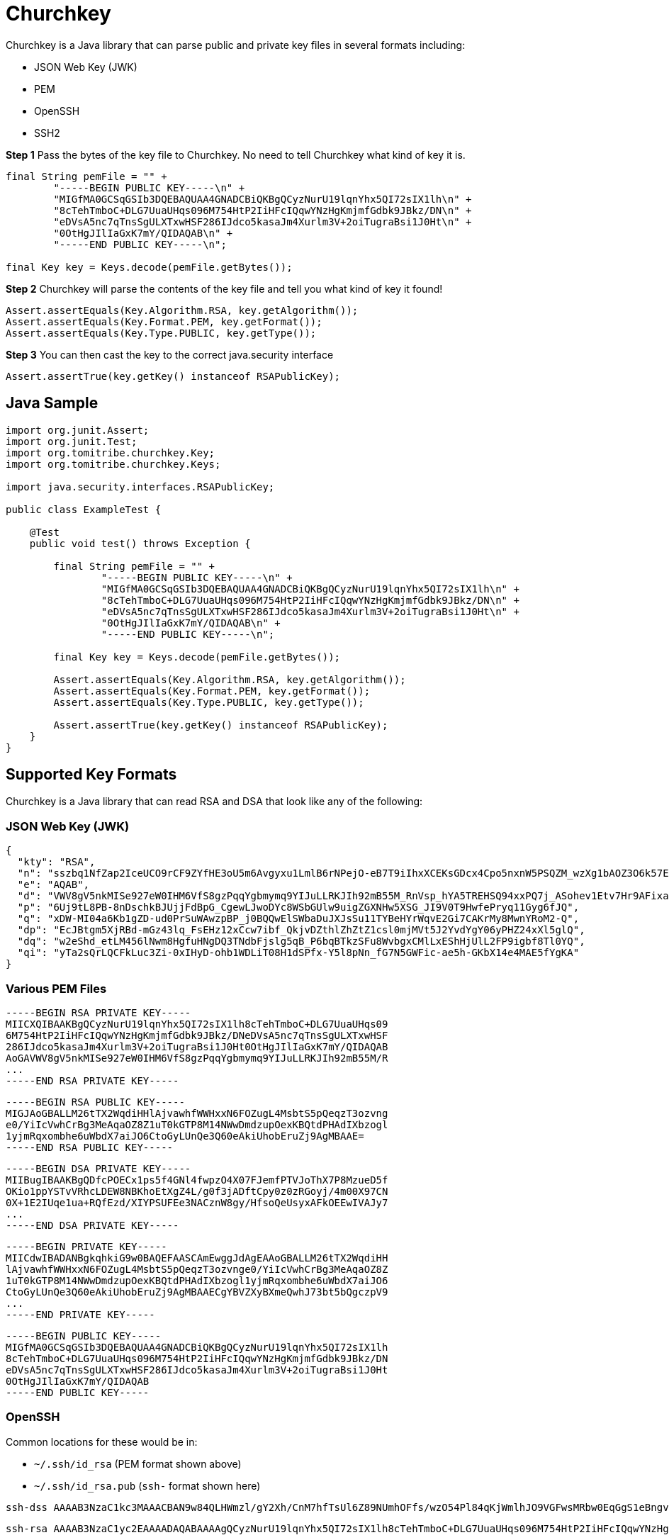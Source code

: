 # Churchkey

Churchkey is a Java library that can parse public and private key files in several formats including:

  - JSON Web Key (JWK)
  - PEM
  - OpenSSH
  - SSH2

*Step 1* Pass the bytes of the key file to Churchkey. No need to tell Churchkey what kind of key it is.

[source,java]
----
final String pemFile = "" +
        "-----BEGIN PUBLIC KEY-----\n" +
        "MIGfMA0GCSqGSIb3DQEBAQUAA4GNADCBiQKBgQCyzNurU19lqnYhx5QI72sIX1lh\n" +
        "8cTehTmboC+DLG7UuaUHqs096M754HtP2IiHFcIQqwYNzHgKmjmfGdbk9JBkz/DN\n" +
        "eDVsA5nc7qTnsSgULXTxwHSF286IJdco5kasaJm4Xurlm3V+2oiTugraBsi1J0Ht\n" +
        "0OtHgJIlIaGxK7mY/QIDAQAB\n" +
        "-----END PUBLIC KEY-----\n";

final Key key = Keys.decode(pemFile.getBytes());
----

*Step 2* Churchkey will parse the contents of the key file and tell you what kind of key it found!

[source,java]
----
Assert.assertEquals(Key.Algorithm.RSA, key.getAlgorithm());
Assert.assertEquals(Key.Format.PEM, key.getFormat());
Assert.assertEquals(Key.Type.PUBLIC, key.getType());
----

*Step 3*  You can then cast the key to the correct java.security interface

[source,java]
----
Assert.assertTrue(key.getKey() instanceof RSAPublicKey);
----

## Java Sample

[source,java]
----
import org.junit.Assert;
import org.junit.Test;
import org.tomitribe.churchkey.Key;
import org.tomitribe.churchkey.Keys;

import java.security.interfaces.RSAPublicKey;

public class ExampleTest {

    @Test
    public void test() throws Exception {

        final String pemFile = "" +
                "-----BEGIN PUBLIC KEY-----\n" +
                "MIGfMA0GCSqGSIb3DQEBAQUAA4GNADCBiQKBgQCyzNurU19lqnYhx5QI72sIX1lh\n" +
                "8cTehTmboC+DLG7UuaUHqs096M754HtP2IiHFcIQqwYNzHgKmjmfGdbk9JBkz/DN\n" +
                "eDVsA5nc7qTnsSgULXTxwHSF286IJdco5kasaJm4Xurlm3V+2oiTugraBsi1J0Ht\n" +
                "0OtHgJIlIaGxK7mY/QIDAQAB\n" +
                "-----END PUBLIC KEY-----\n";

        final Key key = Keys.decode(pemFile.getBytes());

        Assert.assertEquals(Key.Algorithm.RSA, key.getAlgorithm());
        Assert.assertEquals(Key.Format.PEM, key.getFormat());
        Assert.assertEquals(Key.Type.PUBLIC, key.getType());

        Assert.assertTrue(key.getKey() instanceof RSAPublicKey);
    }
}
----

## Supported Key Formats
Churchkey is a Java library that can read RSA and DSA that look like any of the following:

### JSON Web Key (JWK)

[source,json]
----
{
  "kty": "RSA",
  "n": "sszbq1NfZap2IceUCO9rCF9ZYfHE3oU5m6Avgyxu1LmlB6rNPejO-eB7T9iIhxXCEKsGDcx4Cpo5nxnW5PSQZM_wzXg1bAOZ3O6k57EoFC108cB0hdvOiCXXKOZGrGiZuF7q5Zt1ftqIk7oK2gbItSdB7dDrR4CSJSGhsSu5mP0",
  "e": "AQAB",
  "d": "VWV8gV5nkMISe927eW0IHM6VfS8gzPqqYgbmymq9YIJuLLRKJIh92mB55M_RnVsp_hYA5TREHSQ94xxPQ7j_ASohev1Etv7Hr9AFixa7Q6sRdT1DY7YO1kf_wLk0Urg2bHrvAvukcmBAV9-OHKDkRUY-e03ZK3cCfetsHP41RmE",
  "p": "6Uj9tL8PB-8nDschkBJUjjFdBpG_CgewLJwoDYc8WSbGUlw9uigZGXNHw5XSG_JI9V0T9HwfePryq11Gyg6fJQ",
  "q": "xDW-MI04a6Kb1gZD-ud0PrSuWAwzpBP_j0BQQwElSWbaDuJXJsSu11TYBeHYrWqvE2Gi7CAKrMy8MwnYRoM2-Q",
  "dp": "EcJBtgm5XjRBd-mGz43lq_FsEHz12xCcw7ibf_QkjvDZthlZhZtZ1csl0mjMVt5J2YvdYgY06yPHZ24xXl5glQ",
  "dq": "w2eShd_etLM456lNwm8HgfuHNgDQ3TNdbFjslg5qB_P6bqBTkzSFu8WvbgxCMlLxEShHjUlL2FP9igbf8Tl0YQ",
  "qi": "yTa2sQrLQCFkLuc3Zi-0xIHyD-ohb1WDLiT08H1dSPfx-Y5l8pNn_fG7N5GWFic-ae5h-GKbX14e4MAE5fYgKA"
}
----

### Various PEM Files
----
-----BEGIN RSA PRIVATE KEY-----
MIICXQIBAAKBgQCyzNurU19lqnYhx5QI72sIX1lh8cTehTmboC+DLG7UuaUHqs09
6M754HtP2IiHFcIQqwYNzHgKmjmfGdbk9JBkz/DNeDVsA5nc7qTnsSgULXTxwHSF
286IJdco5kasaJm4Xurlm3V+2oiTugraBsi1J0Ht0OtHgJIlIaGxK7mY/QIDAQAB
AoGAVWV8gV5nkMISe927eW0IHM6VfS8gzPqqYgbmymq9YIJuLLRKJIh92mB55M/R
...
-----END RSA PRIVATE KEY-----
----

----
-----BEGIN RSA PUBLIC KEY-----
MIGJAoGBALLM26tTX2WqdiHHlAjvawhfWWHxxN6FOZugL4MsbtS5pQeqzT3ozvng
e0/YiIcVwhCrBg3MeAqaOZ8Z1uT0kGTP8M14NWwDmdzupOexKBQtdPHAdIXbzogl
1yjmRqxombhe6uWbdX7aiJO6CtoGyLUnQe3Q60eAkiUhobEruZj9AgMBAAE=
-----END RSA PUBLIC KEY-----
----

----
-----BEGIN DSA PRIVATE KEY-----
MIIBugIBAAKBgQDfcPOECx1ps5f4GNl4fwpzO4X07FJemfPTVJoThX7P8MzueD5f
OKio1ppYSTvVRhcLDEW8NBKhoEtXgZ4L/g0f3jADftCpy0z0zRGoyj/4m00X97CN
0X+1E2IUqe1ua+RQfEzd/XIYPSUFEe3NACznW8gy/HfsoQeUsyxAFkOEEwIVAJy7
...
-----END DSA PRIVATE KEY-----
----

----
-----BEGIN PRIVATE KEY-----
MIICdwIBADANBgkqhkiG9w0BAQEFAASCAmEwggJdAgEAAoGBALLM26tTX2WqdiHH
lAjvawhfWWHxxN6FOZugL4MsbtS5pQeqzT3ozvnge0/YiIcVwhCrBg3MeAqaOZ8Z
1uT0kGTP8M14NWwDmdzupOexKBQtdPHAdIXbzogl1yjmRqxombhe6uWbdX7aiJO6
CtoGyLUnQe3Q60eAkiUhobEruZj9AgMBAAECgYBVZXyBXmeQwhJ73bt5bQgczpV9
...
-----END PRIVATE KEY-----
----

----
-----BEGIN PUBLIC KEY-----
MIGfMA0GCSqGSIb3DQEBAQUAA4GNADCBiQKBgQCyzNurU19lqnYhx5QI72sIX1lh
8cTehTmboC+DLG7UuaUHqs096M754HtP2IiHFcIQqwYNzHgKmjmfGdbk9JBkz/DN
eDVsA5nc7qTnsSgULXTxwHSF286IJdco5kasaJm4Xurlm3V+2oiTugraBsi1J0Ht
0OtHgJIlIaGxK7mY/QIDAQAB
-----END PUBLIC KEY-----
----

### OpenSSH

Common locations for these would be in:

 - `~/.ssh/id_rsa` (PEM format shown above)
 - `~/.ssh/id_rsa.pub` (`ssh-` format shown here)

----
ssh-dss AAAAB3NzaC1kc3MAAACBAN9w84QLHWmzl/gY2Xh/CnM7hfTsUl6Z89NUmhOFfs/wzO54Pl84qKjWmlhJO9VGFwsMRbw0EqGgS1eBngv+DR/eMAN+0KnLTPTNEajKP/ibTRf3sI3Rf7UTYhSp7W5r5FB8TN39chg9JQUR7c0ALOdbyDL8d+yhB5SzLEAWQ4QTAAAAFQCcu9GKMJJyX8go6w1gn93Xi1/EDwAAAIBJYC9VGyg80b7DF8+fHKfezGEjjRgJOVMJQA946vA3A+cntFUU+Y1LayXJ2y... dblevins@mingus.lan
----

----
ssh-rsa AAAAB3NzaC1yc2EAAAADAQABAAAAgQCyzNurU19lqnYhx5QI72sIX1lh8cTehTmboC+DLG7UuaUHqs096M754HtP2IiHFcIQqwYNzHgKmjmfGdbk9JBkz/DNeDVsA5nc7qTnsSgULXTxwHSF286IJdco5kasaJm4Xurlm3V+2oiTugraBsi1J0Ht0OtHgJIlIaGxK7mY/Q== dblevins@mingus.lan
----

### SSH2

Commonly mistaken for PEM, but different.

----
---- BEGIN SSH2 PUBLIC KEY ----
Comment: "1024-bit RSA, converted by dblevins@mingus.lan from OpenSSH"
AAAAB3NzaC1yc2EAAAADAQABAAAAgQCyzNurU19lqnYhx5QI72sIX1lh8cTehTmboC+DLG
7UuaUHqs096M754HtP2IiHFcIQqwYNzHgKmjmfGdbk9JBkz/DNeDVsA5nc7qTnsSgULXTx
wHSF286IJdco5kasaJm4Xurlm3V+2oiTugraBsi1J0Ht0OtHgJIlIaGxK7mY/Q==
---- END SSH2 PUBLIC KEY ----
----

## Maven Coordinates

[source,xml]
----
<dependency>
  <groupId>org.tomitribe</groupId>
  <artifactId>churchkey</artifactId>
  <version>0.1</version>
</dependency>
----

